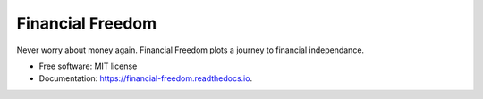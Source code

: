 =================
Financial Freedom
=================


.. image:: https://img.shields.io/pypi/v/financial_freedom.svg
        :target: https://pypi.python.org/pypi/financial_freedom

.. image:: https://img.shields.io/travis/VikashKothary/financial_freedom.svg
        :target: https://travis-ci.org/VikashKothary/financial_freedom

.. image:: https://readthedocs.org/projects/financial-freedom/badge/?version=latest
        :target: https://financial-freedom.readthedocs.io/en/latest/?badge=latest
        :alt: Documentation Status


.. image:: https://pyup.io/repos/github/VikashKothary/financial_freedom/shield.svg
     :target: https://pyup.io/repos/github/VikashKothary/financial_freedom/
     :alt: Updates



Never worry about money again. Financial Freedom plots a journey to financial independance.


* Free software: MIT license
* Documentation: https://financial-freedom.readthedocs.io.